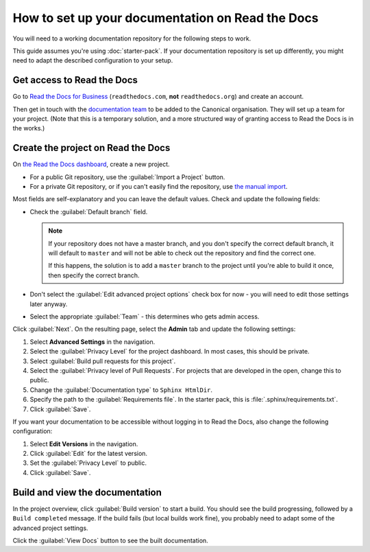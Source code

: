 How to set up your documentation on Read the Docs
=================================================

You will need to a working documentation repository for the following steps to work.

This guide assumes you're using :doc:`starter-pack`.
If your documentation repository is set up differently, you might need to adapt the described configuration to your setup.

Get access to Read the Docs
---------------------------

Go to `Read the Docs for Business <https://readthedocs.com/>`_ (``readthedocs.com``, **not** ``readthedocs.org``) and create an account.

Then get in touch with the `documentation team <https://chat.canonical.com/canonical/channels/documentation>`_ to be added to the Canonical organisation.
They will set up a team for your project.
(Note that this is a temporary solution, and a more structured way of granting access to Read the Docs is in the works.)


Create the project on Read the Docs
-----------------------------------

On `the Read the Docs dashboard <https://readthedocs.com/dashboard/>`_, create a new project.

* For a public Git repository, use the :guilabel:`Import a Project` button.
* For a private Git repository, or if you can't easily find the repository, use
  `the manual import <https://readthedocs.com/dashboard/import/manual/>`_.

Most fields are self-explanatory and you can leave the default values.
Check and update the following fields:

* Check the :guilabel:`Default branch` field.

  .. note::

     If your repository does not have a |wokeignore:rule=master| branch,
     and you don't specify the correct default branch, it will default to |wokeignore:rule=master-code| and will not be able to check out the repository and find the correct one.

     If this happens, the solution is to add a |wokeignore:rule=master-code| branch to the project until you're able to build it once, then specify the correct branch.

* Don't select the :guilabel:`Edit advanced project options` check box for now - you will need to edit those settings later anyway.
* Select the appropriate :guilabel:`Team` - this determines who gets admin access.

Click :guilabel:`Next`.
On the resulting page, select the **Admin** tab and update the following settings:

1. Select **Advanced Settings** in the navigation.
#. Select the :guilabel:`Privacy Level` for the project dashboard.
   In most cases, this should be private.
#. Select :guilabel:`Build pull requests for this project`.
#. Select the :guilabel:`Privacy level of Pull Requests`.
   For projects that are developed in the open, change this to public.
#. Change the :guilabel:`Documentation type` to ``Sphinx HtmlDir``.
#. Specify the path to the :guilabel:`Requirements file`.
   In the starter pack, this is :file:`.sphinx/requirements.txt`.
#. Click :guilabel:`Save`.

If you want your documentation to be accessible without logging in to Read the Docs, also change the following configuration:

1. Select **Edit Versions** in the navigation.
#. Click :guilabel:`Edit` for the latest version.
#. Set the :guilabel:`Privacy Level` to public.
#. Click :guilabel:`Save`.

Build and view the documentation
--------------------------------

In the project overview, click :guilabel:`Build version` to start a build.
You should see the build progressing, followed by a ``Build completed`` message.
If the build fails (but local builds work fine), you probably need to adapt some of the advanced project settings.

Click the :guilabel:`View Docs` button to see the built documentation.

.. |wokeignore:rule=master| replace:: master
.. |wokeignore:rule=master-code| replace:: ``master``
